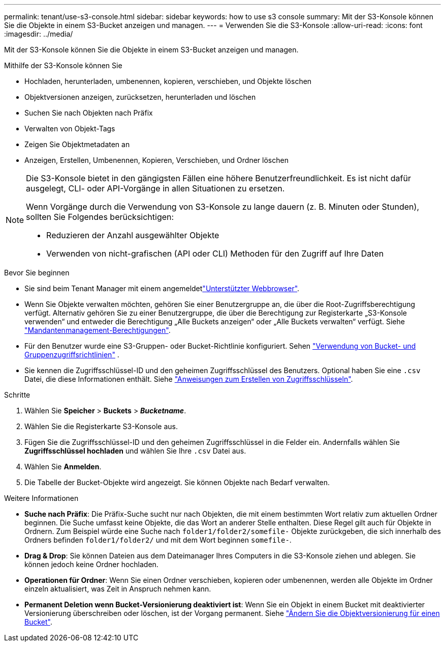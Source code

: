 ---
permalink: tenant/use-s3-console.html 
sidebar: sidebar 
keywords: how to use s3 console 
summary: Mit der S3-Konsole können Sie die Objekte in einem S3-Bucket anzeigen und managen. 
---
= Verwenden Sie die S3-Konsole
:allow-uri-read: 
:icons: font
:imagesdir: ../media/


[role="lead"]
Mit der S3-Konsole können Sie die Objekte in einem S3-Bucket anzeigen und managen.

Mithilfe der S3-Konsole können Sie

* Hochladen, herunterladen, umbenennen, kopieren, verschieben, und Objekte löschen
* Objektversionen anzeigen, zurücksetzen, herunterladen und löschen
* Suchen Sie nach Objekten nach Präfix
* Verwalten von Objekt-Tags
* Zeigen Sie Objektmetadaten an
* Anzeigen, Erstellen, Umbenennen, Kopieren, Verschieben, und Ordner löschen


[NOTE]
====
Die S3-Konsole bietet in den gängigsten Fällen eine höhere Benutzerfreundlichkeit. Es ist nicht dafür ausgelegt, CLI- oder API-Vorgänge in allen Situationen zu ersetzen.

Wenn Vorgänge durch die Verwendung von S3-Konsole zu lange dauern (z. B. Minuten oder Stunden), sollten Sie Folgendes berücksichtigen:

* Reduzieren der Anzahl ausgewählter Objekte
* Verwenden von nicht-grafischen (API oder CLI) Methoden für den Zugriff auf Ihre Daten


====
.Bevor Sie beginnen
* Sie sind beim Tenant Manager mit einem angemeldetlink:../admin/web-browser-requirements.html["Unterstützter Webbrowser"].
* Wenn Sie Objekte verwalten möchten, gehören Sie einer Benutzergruppe an, die über die Root-Zugriffsberechtigung verfügt. Alternativ gehören Sie zu einer Benutzergruppe, die über die Berechtigung zur Registerkarte „S3-Konsole verwenden“ und entweder die Berechtigung „Alle Buckets anzeigen“ oder „Alle Buckets verwalten“ verfügt. Siehe link:tenant-management-permissions.html["Mandantenmanagement-Berechtigungen"].
* Für den Benutzer wurde eine S3-Gruppen- oder Bucket-Richtlinie konfiguriert. Sehen link:../s3/use-access-policies.html["Verwendung von Bucket- und Gruppenzugriffsrichtlinien"] .
* Sie kennen die Zugriffsschlüssel-ID und den geheimen Zugriffsschlüssel des Benutzers. Optional haben Sie eine `.csv` Datei, die diese Informationen enthält. Siehe link:creating-your-own-s3-access-keys.html["Anweisungen zum Erstellen von Zugriffsschlüsseln"].


.Schritte
. Wählen Sie *Speicher* > *Buckets* > *_Bucketname_*.
. Wählen Sie die Registerkarte S3-Konsole aus.
. Fügen Sie die Zugriffsschlüssel-ID und den geheimen Zugriffsschlüssel in die Felder ein. Andernfalls wählen Sie *Zugriffsschlüssel hochladen* und wählen Sie Ihre `.csv` Datei aus.
. Wählen Sie *Anmelden*.
. Die Tabelle der Bucket-Objekte wird angezeigt. Sie können Objekte nach Bedarf verwalten.


.Weitere Informationen
* *Suche nach Präfix*: Die Präfix-Suche sucht nur nach Objekten, die mit einem bestimmten Wort relativ zum aktuellen Ordner beginnen. Die Suche umfasst keine Objekte, die das Wort an anderer Stelle enthalten. Diese Regel gilt auch für Objekte in Ordnern. Zum Beispiel würde eine Suche nach `folder1/folder2/somefile-` Objekte zurückgeben, die sich innerhalb des Ordners befinden `folder1/folder2/` und mit dem Wort beginnen `somefile-`.
* *Drag & Drop*: Sie können Dateien aus dem Dateimanager Ihres Computers in die S3-Konsole ziehen und ablegen. Sie können jedoch keine Ordner hochladen.
* *Operationen für Ordner*: Wenn Sie einen Ordner verschieben, kopieren oder umbenennen, werden alle Objekte im Ordner einzeln aktualisiert, was Zeit in Anspruch nehmen kann.
* *Permanent Deletion wenn Bucket-Versionierung deaktiviert ist*: Wenn Sie ein Objekt in einem Bucket mit deaktivierter Versionierung überschreiben oder löschen, ist der Vorgang permanent. Siehe link:changing-bucket-versioning.html["Ändern Sie die Objektversionierung für einen Bucket"].


